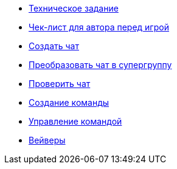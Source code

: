 * xref:technical-task.adoc[Техническое задание]
* xref:author-check-list.adoc[Чек-лист для автора перед игрой]

* xref:setup_team/create_chat.adoc[Создать чат]
* xref:setup_team/group2sg.adoc[Преобразовать чат в супергруппу]
* xref:setup_team/check_is_sg.adoc[Проверить чат]
* xref:setup_team/create_team.adoc[Создание команды]
* xref:setup_team/manage_team.adoc[Управление командой]
* xref:setup_team/waivers.adoc[Вейверы]
